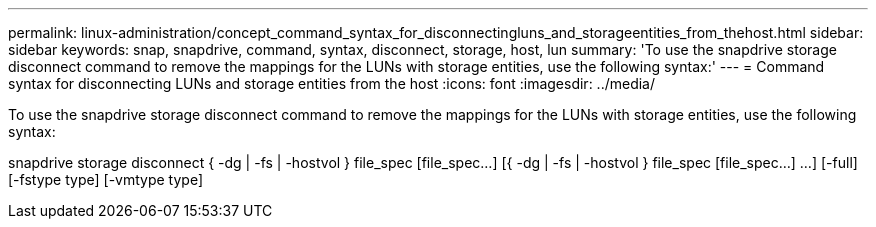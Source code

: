 ---
permalink: linux-administration/concept_command_syntax_for_disconnectingluns_and_storageentities_from_thehost.html
sidebar: sidebar
keywords: snap, snapdrive, command, syntax, disconnect, storage, host, lun
summary: 'To use the snapdrive storage disconnect command to remove the mappings for the LUNs with storage entities, use the following syntax:'
---
= Command syntax for disconnecting LUNs and storage entities from the host
:icons: font
:imagesdir: ../media/

[.lead]
To use the snapdrive storage disconnect command to remove the mappings for the LUNs with storage entities, use the following syntax:

snapdrive storage disconnect { -dg | -fs | -hostvol } file_spec [file_spec...] [{ -dg | -fs | -hostvol } file_spec [file_spec...] ...] [-full] [-fstype type] [-vmtype type]
